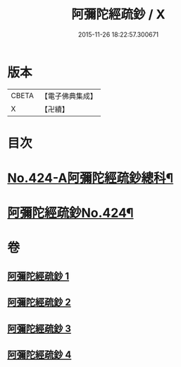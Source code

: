 #+TITLE: 阿彌陀經疏鈔 / X
#+DATE: 2015-11-26 18:22:57.300671
* 版本
 |     CBETA|【電子佛典集成】|
 |         X|【卍續】    |

* 目次
* [[file:KR6p0019_001.txt::001-0600a1][No.424-A阿彌陀經疏鈔總科¶]]
* [[file:KR6p0019_001.txt::0604a1][阿彌陀經疏鈔No.424¶]]
* 卷
** [[file:KR6p0019_001.txt][阿彌陀經疏鈔 1]]
** [[file:KR6p0019_002.txt][阿彌陀經疏鈔 2]]
** [[file:KR6p0019_003.txt][阿彌陀經疏鈔 3]]
** [[file:KR6p0019_004.txt][阿彌陀經疏鈔 4]]
